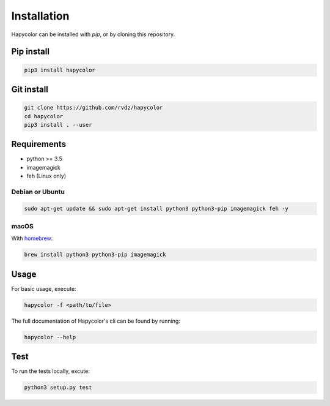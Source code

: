 Installation
============

Hapycolor can be installed with `pip`, or by cloning this repository.

Pip install
-----------

.. code-block:: shell

    pip3 install hapycolor

Git install
-----------

.. code-block:: shell

    git clone https://github.com/rvdz/hapycolor
    cd hapycolor
    pip3 install . --user


Requirements
------------

- python >= 3.5
- imagemagick
- feh (Linux only)

Debian or Ubuntu
^^^^^^^^^^^^^^^^

.. code-block:: shell

    sudo apt-get update && sudo apt-get install python3 python3-pip imagemagick feh -y

macOS
^^^^^

With homebrew_:

.. code-block:: shell

    brew install python3 python3-pip imagemagick

.. _homebrew: https://brew.sh

Usage
-----
For basic usage, execute:

.. code-block:: shell

    hapycolor -f <path/to/file>

The full documentation of Hapycolor's cli can be found by running:

.. code-block:: shell

    hapycolor --help

Test
----

To run the tests locally, excute:

.. code-block:: shell

    python3 setup.py test

